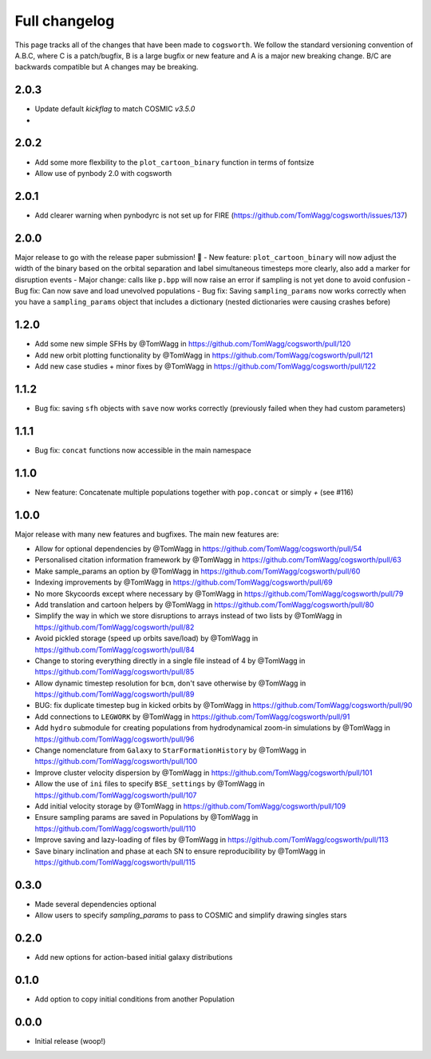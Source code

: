 **************
Full changelog
**************

This page tracks all of the changes that have been made to ``cogsworth``. We follow the standard versioning convention of A.B.C, where C is a patch/bugfix, B is a large bugfix or new feature and A is a major new breaking change. B/C are backwards compatible but A changes may be breaking.

2.0.3
=====
- Update default `kickflag` to match COSMIC `v3.5.0`
- 

2.0.2
=====
- Add some more flexbility to the ``plot_cartoon_binary`` function in terms of fontsize
- Allow use of pynbody 2.0 with cogsworth

2.0.1
=====

- Add clearer warning when pynbodyrc is not set up for FIRE (https://github.com/TomWagg/cogsworth/issues/137) 

2.0.0
=====

Major release to go with the release paper submission! 🎉
- New feature: ``plot_cartoon_binary`` will now adjust the width of the binary based on the orbital separation and label simultaneous timesteps more clearly, also add a marker for disruption events
- Major change: calls like ``p.bpp`` will now raise an error if sampling is not yet done to avoid confusion
- Bug fix: Can now save and load unevolved populations
- Bug fix: Saving ``sampling_params`` now works correctly when you have a ``sampling_params`` object that includes a dictionary (nested dictionaries were causing crashes before)

1.2.0
=====

* Add some new simple SFHs by @TomWagg in https://github.com/TomWagg/cogsworth/pull/120
* Add new orbit plotting functionality by @TomWagg in https://github.com/TomWagg/cogsworth/pull/121
* Add new case studies + minor fixes by @TomWagg in https://github.com/TomWagg/cogsworth/pull/122

1.1.2
=====

- Bug fix: saving ``sfh`` objects with ``save`` now works correctly (previously failed when they had custom parameters)

1.1.1
=====

- Bug fix: ``concat`` functions now accessible in the main namespace

1.1.0
=====

- New feature: Concatenate multiple populations together with ``pop.concat`` or simply `+` (see #116)

1.0.0
=====

Major release with many new features and bugfixes. The main new features are:

- Allow for optional dependencies by @TomWagg in https://github.com/TomWagg/cogsworth/pull/54
- Personalised citation information framework by @TomWagg in https://github.com/TomWagg/cogsworth/pull/63
- Make sample_params an option by @TomWagg in https://github.com/TomWagg/cogsworth/pull/60
- Indexing improvements by @TomWagg in https://github.com/TomWagg/cogsworth/pull/69
- No more Skycoords except where necessary by @TomWagg in https://github.com/TomWagg/cogsworth/pull/79
- Add translation and cartoon helpers by @TomWagg in https://github.com/TomWagg/cogsworth/pull/80
- Simplify the way in which we store disruptions to arrays instead of two lists by @TomWagg in https://github.com/TomWagg/cogsworth/pull/82
- Avoid pickled storage (speed up orbits save/load) by @TomWagg in https://github.com/TomWagg/cogsworth/pull/84
- Change to storing everything directly in a single file instead of 4 by @TomWagg in https://github.com/TomWagg/cogsworth/pull/85
- Allow dynamic timestep resolution for ``bcm``, don't save otherwise by @TomWagg in https://github.com/TomWagg/cogsworth/pull/89
- BUG: fix duplicate timestep bug in kicked orbits by @TomWagg in https://github.com/TomWagg/cogsworth/pull/90
- Add connections to ``LEGWORK`` by @TomWagg in https://github.com/TomWagg/cogsworth/pull/91
- Add ``hydro`` submodule for creating populations from hydrodynamical zoom-in simulations by @TomWagg in https://github.com/TomWagg/cogsworth/pull/96
- Change nomenclature from ``Galaxy`` to ``StarFormationHistory`` by @TomWagg in https://github.com/TomWagg/cogsworth/pull/100
- Improve cluster velocity dispersion by @TomWagg in https://github.com/TomWagg/cogsworth/pull/101
- Allow the use of ``ini`` files to specify ``BSE_settings`` by @TomWagg in https://github.com/TomWagg/cogsworth/pull/107
- Add initial velocity storage by @TomWagg in https://github.com/TomWagg/cogsworth/pull/109
- Ensure sampling params are saved in Populations by @TomWagg in https://github.com/TomWagg/cogsworth/pull/110
- Improve saving and lazy-loading of files by @TomWagg in https://github.com/TomWagg/cogsworth/pull/113
- Save binary inclination and phase at each SN to ensure reproducibility by @TomWagg in https://github.com/TomWagg/cogsworth/pull/115

0.3.0
=====

- Made several dependencies optional
- Allow users to specify `sampling_params` to pass to COSMIC and simplify drawing singles stars

0.2.0
=====

- Add new options for action-based initial galaxy distributions

0.1.0
=====

- Add option to copy initial conditions from another Population

0.0.0
=====

- Initial release (woop!)